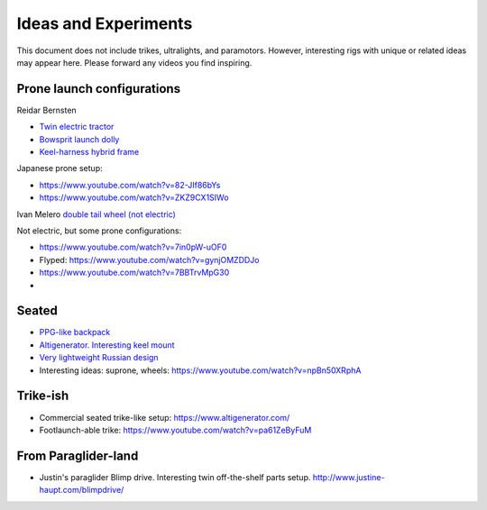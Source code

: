 ************************************************
Ideas and Experiments
************************************************

This document does not include trikes, ultralights, and paramotors. However, interesting rigs with unique or related ideas may appear here. Please forward any videos you find inspiring. 

Prone launch configurations
================================

Reidar Bernsten

* `Twin electric tractor <https://www.youtube.com/watch?v=z-OrT9RGfFI>`_
* `Bowsprit launch dolly <https://www.youtube.com/watch?v=VLn4_wpWyus>`_
* `Keel-harness hybrid frame <https://www.youtube.com/watch?v=UyrObtpiGWA&t=3s>`_

.. image:: images/bielfeldprone.png

Japanese prone setup: 
  
* https://www.youtube.com/watch?v=82-JIf86bYs
* https://www.youtube.com/watch?v=ZKZ9CX1SIWo

.. image:: images/jprone.png

Ivan Melero `double tail wheel (not electric) <https://www.youtube.com/watch?v=lNPEsNZPsUg>`_

.. image:: images/prone_ivan.png

Not electric, but some prone configurations: 

* https://www.youtube.com/watch?v=7in0pW-uOF0
* Flyped: https://www.youtube.com/watch?v=gynjOMZDDJo
* https://www.youtube.com/watch?v=7BBTrvMpG30
* 

Seated
=================================

* `PPG-like backpack <https://www.youtube.com/watch?v=Q0gEOvI-T_s>`_
* `Altigenerator. Interesting keel mount <https://www.youtube.com/watch?v=nPbz7o6wtM0>`_
* `Very lightweight Russian design <https://www.youtube.com/watch?v=KkwsizoLIQ8>`_
* Interesting ideas: suprone, wheels: https://www.youtube.com/watch?v=npBn50XRphA

Trike-ish
====================

* Commercial seated trike-like setup: https://www.altigenerator.com/
* Footlaunch-able trike: https://www.youtube.com/watch?v=pa61ZeByFuM

From Paraglider-land
========================

* Justin's paraglider Blimp drive. Interesting twin off-the-shelf parts setup. http://www.justine-haupt.com/blimpdrive/





